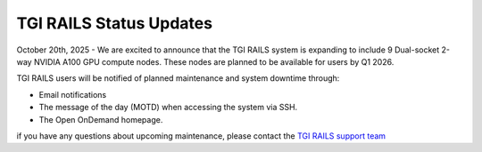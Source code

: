 .. _status_updates:

TGI RAILS Status Updates
-------------------------

October 20th, 2025 - We are excited to announce that the TGI RAILS system is expanding to include 9 
Dual-socket 2-way NVIDIA A100 GPU compute nodes. These nodes are planned to be available for users 
by Q1 2026.

TGI RAILS users will be notified of planned maintenance and system downtime through:

- Email notifications
- The message of the day (MOTD) when accessing the system via SSH.
- The Open OnDemand homepage.

if you have any questions about upcoming maintenance, please contact the `TGI RAILS support 
team <help>`_
